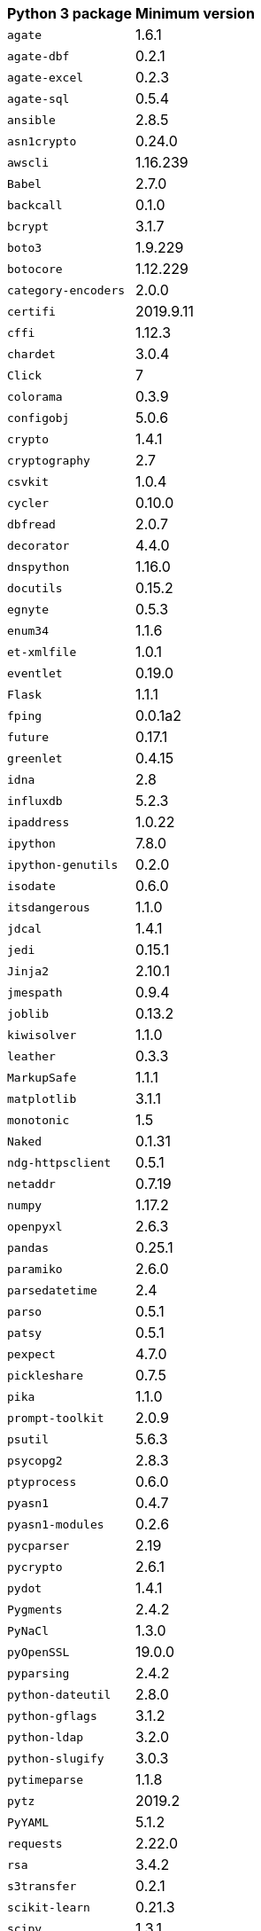 +++<table>++++++<tr>++++++<th>+++Python 3 package+++</th>++++++<th>+++Minimum version+++</th>++++++</tr>+++
+++<tr>++++++<td>++++++<code>+++agate+++</code>++++++</td>++++++<td>+++1.6.1+++</td>++++++</tr>+++
+++<tr>++++++<td>++++++<code>+++agate-dbf+++</code>++++++</td>++++++<td>+++0.2.1+++</td>++++++</tr>+++
+++<tr>++++++<td>++++++<code>+++agate-excel+++</code>++++++</td>++++++<td>+++0.2.3+++</td>++++++</tr>+++
+++<tr>++++++<td>++++++<code>+++agate-sql+++</code>++++++</td>++++++<td>+++0.5.4+++</td>++++++</tr>+++
+++<tr>++++++<td>++++++<code>+++ansible+++</code>++++++</td>++++++<td>+++2.8.5+++</td>++++++</tr>+++
+++<tr>++++++<td>++++++<code>+++asn1crypto+++</code>++++++</td>++++++<td>+++0.24.0+++</td>++++++</tr>+++
+++<tr>++++++<td>++++++<code>+++awscli+++</code>++++++</td>++++++<td>+++1.16.239+++</td>++++++</tr>+++
+++<tr>++++++<td>++++++<code>+++Babel+++</code>++++++</td>++++++<td>+++2.7.0+++</td>++++++</tr>+++
+++<tr>++++++<td>++++++<code>+++backcall+++</code>++++++</td>++++++<td>+++0.1.0+++</td>++++++</tr>+++
+++<tr>++++++<td>++++++<code>+++bcrypt+++</code>++++++</td>++++++<td>+++3.1.7+++</td>++++++</tr>+++
+++<tr>++++++<td>++++++<code>+++boto3+++</code>++++++</td>++++++<td>+++1.9.229+++</td>++++++</tr>+++
+++<tr>++++++<td>++++++<code>+++botocore+++</code>++++++</td>++++++<td>+++1.12.229+++</td>++++++</tr>+++
+++<tr>++++++<td>++++++<code>+++category-encoders+++</code>++++++</td>++++++<td>+++2.0.0+++</td>++++++</tr>+++
+++<tr>++++++<td>++++++<code>+++certifi+++</code>++++++</td>++++++<td>+++2019.9.11+++</td>++++++</tr>+++
+++<tr>++++++<td>++++++<code>+++cffi+++</code>++++++</td>++++++<td>+++1.12.3+++</td>++++++</tr>+++
+++<tr>++++++<td>++++++<code>+++chardet+++</code>++++++</td>++++++<td>+++3.0.4+++</td>++++++</tr>+++
+++<tr>++++++<td>++++++<code>+++Click+++</code>++++++</td>++++++<td>+++7+++</td>++++++</tr>+++
+++<tr>++++++<td>++++++<code>+++colorama+++</code>++++++</td>++++++<td>+++0.3.9+++</td>++++++</tr>+++
+++<tr>++++++<td>++++++<code>+++configobj+++</code>++++++</td>++++++<td>+++5.0.6+++</td>++++++</tr>+++
+++<tr>++++++<td>++++++<code>+++crypto+++</code>++++++</td>++++++<td>+++1.4.1+++</td>++++++</tr>+++
+++<tr>++++++<td>++++++<code>+++cryptography+++</code>++++++</td>++++++<td>+++2.7+++</td>++++++</tr>+++
+++<tr>++++++<td>++++++<code>+++csvkit+++</code>++++++</td>++++++<td>+++1.0.4+++</td>++++++</tr>+++
+++<tr>++++++<td>++++++<code>+++cycler+++</code>++++++</td>++++++<td>+++0.10.0+++</td>++++++</tr>+++
+++<tr>++++++<td>++++++<code>+++dbfread+++</code>++++++</td>++++++<td>+++2.0.7+++</td>++++++</tr>+++
+++<tr>++++++<td>++++++<code>+++decorator+++</code>++++++</td>++++++<td>+++4.4.0+++</td>++++++</tr>+++
+++<tr>++++++<td>++++++<code>+++dnspython+++</code>++++++</td>++++++<td>+++1.16.0+++</td>++++++</tr>+++
+++<tr>++++++<td>++++++<code>+++docutils+++</code>++++++</td>++++++<td>+++0.15.2+++</td>++++++</tr>+++
+++<tr>++++++<td>++++++<code>+++egnyte+++</code>++++++</td>++++++<td>+++0.5.3+++</td>++++++</tr>+++
+++<tr>++++++<td>++++++<code>+++enum34+++</code>++++++</td>++++++<td>+++1.1.6+++</td>++++++</tr>+++
+++<tr>++++++<td>++++++<code>+++et-xmlfile+++</code>++++++</td>++++++<td>+++1.0.1+++</td>++++++</tr>+++
+++<tr>++++++<td>++++++<code>+++eventlet+++</code>++++++</td>++++++<td>+++0.19.0+++</td>++++++</tr>+++
+++<tr>++++++<td>++++++<code>+++Flask+++</code>++++++</td>++++++<td>+++1.1.1+++</td>++++++</tr>+++
+++<tr>++++++<td>++++++<code>+++fping+++</code>++++++</td>++++++<td>+++0.0.1a2+++</td>++++++</tr>+++
+++<tr>++++++<td>++++++<code>+++future+++</code>++++++</td>++++++<td>+++0.17.1+++</td>++++++</tr>+++
+++<tr>++++++<td>++++++<code>+++greenlet+++</code>++++++</td>++++++<td>+++0.4.15+++</td>++++++</tr>+++
+++<tr>++++++<td>++++++<code>+++idna+++</code>++++++</td>++++++<td>+++2.8+++</td>++++++</tr>+++
+++<tr>++++++<td>++++++<code>+++influxdb+++</code>++++++</td>++++++<td>+++5.2.3+++</td>++++++</tr>+++
+++<tr>++++++<td>++++++<code>+++ipaddress+++</code>++++++</td>++++++<td>+++1.0.22+++</td>++++++</tr>+++
+++<tr>++++++<td>++++++<code>+++ipython+++</code>++++++</td>++++++<td>+++7.8.0+++</td>++++++</tr>+++
+++<tr>++++++<td>++++++<code>+++ipython-genutils+++</code>++++++</td>++++++<td>+++0.2.0+++</td>++++++</tr>+++
+++<tr>++++++<td>++++++<code>+++isodate+++</code>++++++</td>++++++<td>+++0.6.0+++</td>++++++</tr>+++
+++<tr>++++++<td>++++++<code>+++itsdangerous+++</code>++++++</td>++++++<td>+++1.1.0+++</td>++++++</tr>+++
+++<tr>++++++<td>++++++<code>+++jdcal+++</code>++++++</td>++++++<td>+++1.4.1+++</td>++++++</tr>+++
+++<tr>++++++<td>++++++<code>+++jedi+++</code>++++++</td>++++++<td>+++0.15.1+++</td>++++++</tr>+++
+++<tr>++++++<td>++++++<code>+++Jinja2+++</code>++++++</td>++++++<td>+++2.10.1+++</td>++++++</tr>+++
+++<tr>++++++<td>++++++<code>+++jmespath+++</code>++++++</td>++++++<td>+++0.9.4+++</td>++++++</tr>+++
+++<tr>++++++<td>++++++<code>+++joblib+++</code>++++++</td>++++++<td>+++0.13.2+++</td>++++++</tr>+++
+++<tr>++++++<td>++++++<code>+++kiwisolver+++</code>++++++</td>++++++<td>+++1.1.0+++</td>++++++</tr>+++
+++<tr>++++++<td>++++++<code>+++leather+++</code>++++++</td>++++++<td>+++0.3.3+++</td>++++++</tr>+++
+++<tr>++++++<td>++++++<code>+++MarkupSafe+++</code>++++++</td>++++++<td>+++1.1.1+++</td>++++++</tr>+++
+++<tr>++++++<td>++++++<code>+++matplotlib+++</code>++++++</td>++++++<td>+++3.1.1+++</td>++++++</tr>+++
+++<tr>++++++<td>++++++<code>+++monotonic+++</code>++++++</td>++++++<td>+++1.5+++</td>++++++</tr>+++
+++<tr>++++++<td>++++++<code>+++Naked+++</code>++++++</td>++++++<td>+++0.1.31+++</td>++++++</tr>+++
+++<tr>++++++<td>++++++<code>+++ndg-httpsclient+++</code>++++++</td>++++++<td>+++0.5.1+++</td>++++++</tr>+++
+++<tr>++++++<td>++++++<code>+++netaddr+++</code>++++++</td>++++++<td>+++0.7.19+++</td>++++++</tr>+++
+++<tr>++++++<td>++++++<code>+++numpy+++</code>++++++</td>++++++<td>+++1.17.2+++</td>++++++</tr>+++
+++<tr>++++++<td>++++++<code>+++openpyxl+++</code>++++++</td>++++++<td>+++2.6.3+++</td>++++++</tr>+++
+++<tr>++++++<td>++++++<code>+++pandas+++</code>++++++</td>++++++<td>+++0.25.1+++</td>++++++</tr>+++
+++<tr>++++++<td>++++++<code>+++paramiko+++</code>++++++</td>++++++<td>+++2.6.0+++</td>++++++</tr>+++
+++<tr>++++++<td>++++++<code>+++parsedatetime+++</code>++++++</td>++++++<td>+++2.4+++</td>++++++</tr>+++
+++<tr>++++++<td>++++++<code>+++parso+++</code>++++++</td>++++++<td>+++0.5.1+++</td>++++++</tr>+++
+++<tr>++++++<td>++++++<code>+++patsy+++</code>++++++</td>++++++<td>+++0.5.1+++</td>++++++</tr>+++
+++<tr>++++++<td>++++++<code>+++pexpect+++</code>++++++</td>++++++<td>+++4.7.0+++</td>++++++</tr>+++
+++<tr>++++++<td>++++++<code>+++pickleshare+++</code>++++++</td>++++++<td>+++0.7.5+++</td>++++++</tr>+++
+++<tr>++++++<td>++++++<code>+++pika+++</code>++++++</td>++++++<td>+++1.1.0+++</td>++++++</tr>+++
+++<tr>++++++<td>++++++<code>+++prompt-toolkit+++</code>++++++</td>++++++<td>+++2.0.9+++</td>++++++</tr>+++
+++<tr>++++++<td>++++++<code>+++psutil+++</code>++++++</td>++++++<td>+++5.6.3+++</td>++++++</tr>+++
+++<tr>++++++<td>++++++<code>+++psycopg2+++</code>++++++</td>++++++<td>+++2.8.3+++</td>++++++</tr>+++
+++<tr>++++++<td>++++++<code>+++ptyprocess+++</code>++++++</td>++++++<td>+++0.6.0+++</td>++++++</tr>+++
+++<tr>++++++<td>++++++<code>+++pyasn1+++</code>++++++</td>++++++<td>+++0.4.7+++</td>++++++</tr>+++
+++<tr>++++++<td>++++++<code>+++pyasn1-modules+++</code>++++++</td>++++++<td>+++0.2.6+++</td>++++++</tr>+++
+++<tr>++++++<td>++++++<code>+++pycparser+++</code>++++++</td>++++++<td>+++2.19+++</td>++++++</tr>+++
+++<tr>++++++<td>++++++<code>+++pycrypto+++</code>++++++</td>++++++<td>+++2.6.1+++</td>++++++</tr>+++
+++<tr>++++++<td>++++++<code>+++pydot+++</code>++++++</td>++++++<td>+++1.4.1+++</td>++++++</tr>+++
+++<tr>++++++<td>++++++<code>+++Pygments+++</code>++++++</td>++++++<td>+++2.4.2+++</td>++++++</tr>+++
+++<tr>++++++<td>++++++<code>+++PyNaCl+++</code>++++++</td>++++++<td>+++1.3.0+++</td>++++++</tr>+++
+++<tr>++++++<td>++++++<code>+++pyOpenSSL+++</code>++++++</td>++++++<td>+++19.0.0+++</td>++++++</tr>+++
+++<tr>++++++<td>++++++<code>+++pyparsing+++</code>++++++</td>++++++<td>+++2.4.2+++</td>++++++</tr>+++
+++<tr>++++++<td>++++++<code>+++python-dateutil+++</code>++++++</td>++++++<td>+++2.8.0+++</td>++++++</tr>+++
+++<tr>++++++<td>++++++<code>+++python-gflags+++</code>++++++</td>++++++<td>+++3.1.2+++</td>++++++</tr>+++
+++<tr>++++++<td>++++++<code>+++python-ldap+++</code>++++++</td>++++++<td>+++3.2.0+++</td>++++++</tr>+++
+++<tr>++++++<td>++++++<code>+++python-slugify+++</code>++++++</td>++++++<td>+++3.0.3+++</td>++++++</tr>+++
+++<tr>++++++<td>++++++<code>+++pytimeparse+++</code>++++++</td>++++++<td>+++1.1.8+++</td>++++++</tr>+++
+++<tr>++++++<td>++++++<code>+++pytz+++</code>++++++</td>++++++<td>+++2019.2+++</td>++++++</tr>+++
+++<tr>++++++<td>++++++<code>+++PyYAML+++</code>++++++</td>++++++<td>+++5.1.2+++</td>++++++</tr>+++
+++<tr>++++++<td>++++++<code>+++requests+++</code>++++++</td>++++++<td>+++2.22.0+++</td>++++++</tr>+++
+++<tr>++++++<td>++++++<code>+++rsa+++</code>++++++</td>++++++<td>+++3.4.2+++</td>++++++</tr>+++
+++<tr>++++++<td>++++++<code>+++s3transfer+++</code>++++++</td>++++++<td>+++0.2.1+++</td>++++++</tr>+++
+++<tr>++++++<td>++++++<code>+++scikit-learn+++</code>++++++</td>++++++<td>+++0.21.3+++</td>++++++</tr>+++
+++<tr>++++++<td>++++++<code>+++scipy+++</code>++++++</td>++++++<td>+++1.3.1+++</td>++++++</tr>+++
+++<tr>++++++<td>++++++<code>+++shellescape+++</code>++++++</td>++++++<td>+++3.4.1+++</td>++++++</tr>+++
+++<tr>++++++<td>++++++<code>+++six+++</code>++++++</td>++++++<td>+++1.12.0+++</td>++++++</tr>+++
+++<tr>++++++<td>++++++<code>+++SQLAlchemy+++</code>++++++</td>++++++<td>+++1.3.8+++</td>++++++</tr>+++
+++<tr>++++++<td>++++++<code>+++statsmodels+++</code>++++++</td>++++++<td>+++0.10.1+++</td>++++++</tr>+++
+++<tr>++++++<td>++++++<code>+++text-unidecode+++</code>++++++</td>++++++<td>+++1.2+++</td>++++++</tr>+++
+++<tr>++++++<td>++++++<code>+++toml+++</code>++++++</td>++++++<td>+++0.10.0+++</td>++++++</tr>+++
+++<tr>++++++<td>++++++<code>+++traitlets+++</code>++++++</td>++++++<td>+++4.3.2+++</td>++++++</tr>+++
+++<tr>++++++<td>++++++<code>+++urllib3+++</code>++++++</td>++++++<td>+++1.25.3+++</td>++++++</tr>+++
+++<tr>++++++<td>++++++<code>+++wcwidth+++</code>++++++</td>++++++<td>+++0.1.7+++</td>++++++</tr>+++
+++<tr>++++++<td>++++++<code>+++Werkzeug+++</code>++++++</td>++++++<td>+++0.15.6+++</td>++++++</tr>+++
+++<tr>++++++<td>++++++<code>+++xgboost+++</code>++++++</td>++++++<td>+++0.9+++</td>++++++</tr>+++
+++<tr>++++++<td>++++++<code>+++xlrd+++</code>++++++</td>++++++<td>+++1.2.0+++</td>++++++</tr>++++++</table>+++
